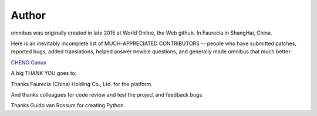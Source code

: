 Author
======

omnibus was originally created in late 2015 at World Online, the Web
github. In Faurecia in ShangHai, China.

Here is an inevitably incomplete list of MUCH-APPRECIATED CONTRIBUTORS
-- people who have submitted patches, reported bugs, added translations,
helped answer newbie questions, and generally made omnibus that much
better:

`CHENG Canux <canuxcheng@gmail.com>`__

A big THANK YOU goes to:

Thanks Faurecia (China) Holding Co., Ltd. for the platform.

And thanks colleagues for code review and test the project and feedback
bugs.

Thanks Guido van Rossum for creating Python.
